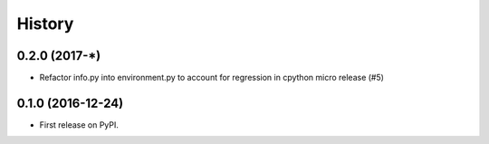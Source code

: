 =======
History
=======

0.2.0 (2017-*)
--------------
* Refactor info.py into environment.py to account for regression in cpython micro release (#5)

0.1.0 (2016-12-24)
------------------

* First release on PyPI.
